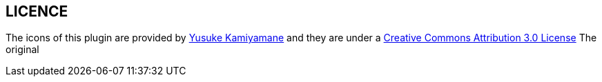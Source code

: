 LICENCE
--------

The icons of this plugin are provided by link:http://p.yusukekamiyamane.com/[Yusuke Kamiyamane] and they are under a link:http://creativecommons.org/licenses/by/3.0/[Creative Commons Attribution 3.0 License]
The original  
